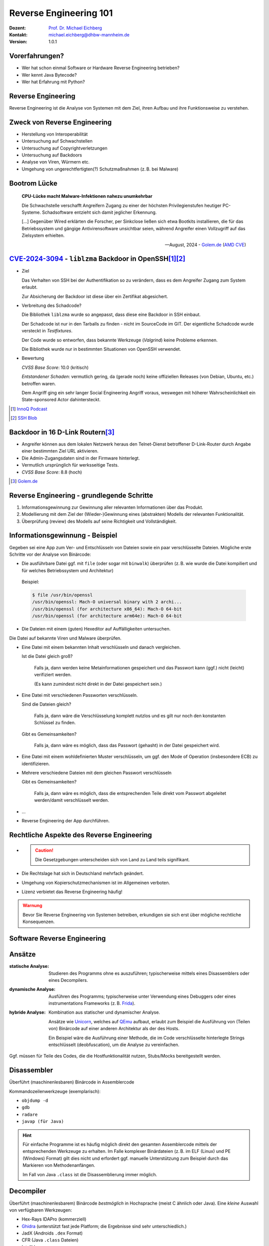 .. meta:: 
    :author: Michael Eichberg
    :keywords: "IT Sicherheit", "Reverse Engineering"
    :description lang=de: Fortgeschrittene Angewandte IT Sicherheit
    :id: lecture-security-java_reverse_engineering
    :first-slide: last-viewed
    :exercises-master-password: WirklichSchwierig!    

.. |html-source| source::
    :prefix: https://delors.github.io/
    :suffix: .html
.. |pdf-source| source::
    :prefix: https://delors.github.io/
    :suffix: .html.pdf
.. |at| unicode:: 0x40

.. role:: incremental   
.. role:: eng
.. role:: ger
.. role:: red
.. role:: green
.. role:: the-blue
.. role:: minor
.. role:: ger-quote
.. role:: obsolete
.. role:: line-above

.. role:: raw-html(raw)
   :format: html


.. class:: animated-symbol organic-red

Reverse Engineering 101 
=====================================================

.. container::

    :Dozent: `Prof. Dr. Michael Eichberg <https://delors.github.io/cv/folien.de.rst.html>`__
    :Kontakt: michael.eichberg@dhbw-mannheim.de
    :Version: 1.0.1

.. supplemental::

  :Folien:
    
    |html-source|

    |pdf-source|
  
  :Fehler melden:

    https://github.com/Delors/delors.github.io/issues



Vorerfahrungen?
-------------------

.. class:: incremental

- Wer hat schon einmal Software or Hardware Reverse Engineering betrieben?
- Wer kennt Java Bytecode?
- Wer hat Erfahrung mit Python?
  


Reverse Engineering
----------------------

Reverse Engineering ist die Analyse von Systemen mit dem Ziel, ihren Aufbau und ihre Funktionsweise zu verstehen.

.. incremental::  

    Typische Anwendungsfälle:

    .. class:: incremental

    - die Rekonstruktion (von Teilen) des Quellcodes von Programmen, die nur als Binärabbild vorliegen.
    - die Analyse von Kommunikationsprotokollen proprietärer Software 

.. supplemental:: 

    Vom Reverse Engineering ist das **Reengineering** zu unterscheiden. Im Fall von letzteren geht es :ger-quote:`nur` darum die Funktionalität eines bestehenden Systems mit neuen Techniken wiederherzustellen.  


Zweck von Reverse Engineering
--------------------------------

.. class:: incremental

- Herstellung von Interoperabilität 
- Untersuchung auf Schwachstellen
- Untersuchung auf Copyrightverletzungen
- Untersuchung auf Backdoors
- Analyse von Viren, Würmern etc.
- Umgehung von ungerechtfertigten(?) Schutzmaßnahmen (z. B. bei Malware)


Bootrom Lücke
---------------

.. epigraph:: 

    **CPU-Lücke macht Malware-Infektionen nahezu unumkehrbar**

    Die Schwachstelle verschafft Angreifern Zugang zu einer der höchsten Privilegienstufen heutiger PC-Systeme. Schadsoftware entzieht sich damit jeglicher Erkennung.

    [...] Gegenüber Wired erklärten die Forscher, per Sinkclose ließen sich etwa Bootkits installieren, die für das Betriebssystem und gängige Antivirensoftware unsichtbar seien, während Angreifer einen Vollzugriff auf das Zielsystem erhielten.

    -- August, 2024 - `Golem.de <https://www.golem.de/news/sinkclose-trifft-amd-cpu-luecke-macht-malware-infektionen-nahezu-unumkehrbar-2408-187913.html>`__ (`AMD CVE <https://www.amd.com/en/resources/product-security/bulletin/amd-sb-7014.html>`__)




.. class:: smaller-slide-title

`CVE-2024-3094 <https://nvd.nist.gov/vuln/detail/CVE-2024-3094>`__ - ``liblzma`` Backdoor in OpenSSH\ [#]_\ [#]_
-------------------------------------------------------------------------------------------------------------------------------------------------

.. class:: incremental columns far-far-smaller

- Ziel
  
  Das Verhalten von SSH bei der Authentifikation so zu verändern, dass es dem Angreifer Zugang zum System erlaubt. 
  
  Zur Absicherung der Backdoor ist diese über ein Zertifikat abgesichert.
 
- Verbreitung des Schadcode?

  Die Bibliothek ``liblzma`` wurde so angepasst, dass diese eine Backdoor in SSH einbaut.

  Der Schadcode ist nur in den Tarballs zu finden - nicht im SourceCode im GIT. Der eigentliche Schadcode wurde versteckt in *Testfixtures*.

  Der Code wurde so entworfen, dass bekannte Werkzeuge (*Valgrind*) keine Probleme erkennen.

  Die Bibliothek wurde nur in bestimmten Situationen von OpenSSH verwendet.
- Bewertung
    
  *CVSS Base Score*: 10.0 (kritisch)

  *Entstandener Schaden*: vermutlich gering, da (gerade noch) keine offiziellen Releases (von Debian, Ubuntu, etc.) betroffen waren.

  Dem Angriff ging ein sehr langer Social Engineering Angriff voraus, weswegen mit höherer Wahrscheinlichkeit ein :ger-quote:`State-sponsored Actor` dahintersteckt.


.. [#] `InnoQ  Podcast <https://www.innoq.com/de/podcast/030-xz-open-ssh-backdoor/transcript/>`__
.. [#] `SSH Blob <https://www.ssh.com/blog/a-recap-of-the-openssh-and-xz-liblzma-incident#:~:text=The%20harsh%20fact%20is%20that,by%20one%20of%20its%20maintainers>`__



Backdoor in 16 D-Link Routern\ [#]_
--------------------------------------

- Angreifer können aus dem lokalen Netzwerk heraus den Telnet-Dienst betroffener D-Link-Router durch Angabe einer bestimmten Ziel URL aktivieren.
- Die Admin-Zugangsdaten sind in der Firmware hinterlegt.
- Vermutlich ursprünglich für werksseitige Tests.
- *CVSS Base Score*: 8.8 (hoch)


.. [#] `Golem.de <https://www.golem.de/news/d-link-versteckte-backdoor-in-16-routermodellen-entdeckt-2406-186277.html>`__



Reverse Engineering - grundlegende Schritte
---------------------------------------------

.. class:: incremental dhbw 

1. Informationsgewinnung zur Gewinnung aller relevanten Informationen über das Produkt.
2. Modellierung mit dem Ziel der (Wieder-)Gewinnung eines (abstrakten) Modells der relevanten Funktionalität.
3. Überprüfung (:eng:`review`) des Modells auf seine Richtigkeit und Vollständigkeit.


Informationsgewinnung - Beispiel
----------------------------------

Gegeben sei eine App zum Ver- und Entschlüsseln von Dateien sowie ein paar verschlüsselte Dateien. Mögliche erste Schritte vor der Analyse von Binärcode:

.. container:: stack

    .. container:: layer incremental
    
       - Die ausführbare Datei ggf. mit ``file`` (oder sogar mit ``binwalk``) überprüfen (z. B. wie wurde die Datei kompiliert und für welches Betriebssystem und Architektur)
    
        Beispiel:

        .. code:: bash
        
            $ file /usr/bin/openssl
            /usr/bin/openssl: Mach-O universal binary with 2 archi...
            /usr/bin/openssl (for architecture x86_64):	Mach-O 64-bit
            /usr/bin/openssl (for architecture arm64e):	Mach-O 64-bit

    .. container:: layer incremental

       - Die Dateien mit einem (guten) Hexeditor auf Auffälligkeiten untersuchen.

         .. image:: pictures/hexeditor.png 
            :alt: Hexeditor mit Dateninterpretation
            :align: center
            :height: 600px

    .. container:: layer incremental warning

        Die Datei auf bekannte Viren und Malware überprüfen.

    .. container:: layer incremental
    
      - Eine Datei mit einem bekannten Inhalt verschlüsseln und danach vergleichen.
  
        Ist die Datei gleich groß? 
  
           Falls ja, dann werden keine Metainformationen gespeichert und das Passwort kann (ggf.) nicht (leicht) verifiziert werden. 
           
           (Es kann zumindest nicht direkt in der Datei gespeichert sein.)

    .. container:: layer incremental

      - Eine Datei mit verschiedenen Passworten verschlüsseln.

        Sind die Dateien gleich? 

           Falls ja, dann wäre die Verschlüsselung komplett nutzlos und es gilt nur noch den konstanten Schlüssel zu finden.
 
        Gibt es Gemeinsamkeiten? 
   
           Falls ja, dann wäre es möglich, dass das Passwort (gehasht) in der Datei gespeichert wird.

    .. container:: layer incremental

       - Eine Datei mit einem wohldefinierten Muster verschlüsseln, um ggf. den :ger-quote:`Mode of Operation` (insbesondere ECB) zu identifizieren.

    .. container:: layer incremental

       - Mehrere verschiedene Dateien mit dem gleichen Passwort verschlüsseln

         Gibt es Gemeinsamkeiten? 
         
           Falls ja, dann wäre es möglich, dass die entsprechenden Teile direkt vom Passwort abgeleitet werden/damit verschlüsselt werden.
  
    .. container:: layer incremental

       - ...
  
    .. container:: layer incremental

       - Reverse Engineering der App durchführen.


Rechtliche Aspekte des Reverse Engineering
-------------------------------------------

.. class:: incremental

- \
  
  .. caution::
    
    Die Gesetzgebungen unterscheiden sich von Land zu Land teils signifikant.

- Die Rechtslage hat sich in Deutschland mehrfach geändert.
- Umgehung von Kopierschutzmechanismen ist im Allgemeinen verboten.
- Lizenz verbietet das Reverse Engineering häufig!

.. admonition:: Warnung
    :class: incremental warning 
    
    Bevor Sie Reverse Engineering von Systemen betreiben, erkundigen sie sich erst über mögliche rechtliche Konsequenzen.


.. class:: new-section transition-scale

Software Reverse Engineering
--------------------------------

Ansätze
-----------

.. container:: scrollable

    :statische Analyse: Studieren des Programms ohne es auszuführen; typischerweise mittels eines Disassemblers oder eines Decompilers.

    .. class:: incremental 

    :dynamische Analyse: Ausführen des Programms; typischerweise unter Verwendung eines Debuggers oder eines instrumentations Frameworks (z. B. `Frida <https://frida.re>`__).

    .. class:: incremental 

    :hybride Analyse: Kombination aus statischer und dynamischer Analyse.

        Ansätze wie `Unicorn <https://www.unicorn-engine.org>`__, welches auf `QEmu <https://www.qemu.org>`__ aufbaut, erlaubt zum Beispiel die Ausführung von (Teilen von) Binärcode auf einer anderen Architektur als der des Hosts.
        
        Ein Beispiel wäre die Ausführung einer Methode, die im Code verschlüsselte hinterlegte Strings entschlüsselt (:eng:`deobfuscation`), um die Analyse zu vereinfachen.

    .. container:: incremental 

        Ggf. müssen für Teile des Codes, die die Hostfunktionalität nutzen, Stubs/Mocks bereitgestellt werden.


Disassembler
-------------

Überführt (maschinenlesbaren) Binärcode in Assemblercode

Kommandozeilenwerkzeuge (exemplarisch):

- ``objdump -d``
- ``gdb``
- ``radare``
- ``javap (für Java)``

.. hint::
    :class: incremental small

    Für einfache Programme ist es häufig möglich direkt den gesamten Assemblercode mittels der entsprechenden Werkzeuge zu erhalten. Im Falle komplexer Binärdateien (z. B. im ELF (Linux) und PE (Windows) Format) gilt dies nicht und erfordert ggf. manuelle Unterstützung zum Beispiel durch das Markieren von Methodenanfängen. 
    
    Im Fall von Java ``.class`` ist die Disassemblierung immer möglich. 


Decompiler
-------------

Überführt (maschinenlesbarem) Binärcode *bestmöglich* in Hochsprache (meist C ähnlich oder Java). Eine *kleine* Auswahl von verfügbaren Werkzeugen:

- Hex-Rays IDAPro (kommerziell)
- `Ghidra <https://ghidra-sre.org/>`__ (unterstützt fast jede Platform; die Ergebnisse sind sehr unterschiedlich.)
- JadX (Androids ``.dex`` Format)
- CFR (Java ``.class`` Dateien)
- IntelliJ

.. supplemental:: 

    Mittels Decompiler ist es ggf. möglich Code, der zum Beispiel ursprünglich in Kotlin oder Scala geschrieben und für die JVM kompiliert wurde, als Java Code zurückzubekommen. 
    
    Die Ergebnisse sind für Analysezwecke zwar häufig ausreichend gut – von funktionierendem Code jedoch ggf. (sehr) weit entfernt.

    `decompiler.com <https://decompiler.com>`__ unterstützt eine große Anzahl ausführbaren Dateien.

.. hint::
    :class: incremental small

    Decompiler sind generell sehr hilfreich, aber gleichzeitig auch sehr fehlerbehaftet. Vieles, dass im Binärcode möglich ist, hat auf der Ebene des Sourcecodes keine Entsprechung. 
    
    Zum Beispiel unterstützt Java Bytecode beliebige Sprünge. Solche Code wird aber durch normale Programme, die z. B. in Java, Kotlin, Scala oder Clojure geschrieben wurden, nicht erzeugt. Decompiler kommen mit solchem Code in der Regel nicht (gut) zurecht.



cfr Decompiler
---------------

.. image:: pictures/cfr.png 
    :alt: The CFR Decompiler (Java)
    :align: center
    :height: 1050px



JD Decompiler
---------------

.. container:: two-columns 

    .. container:: column no-separator
    
        .. image:: pictures/jd.png 
            :alt: The JD Decompiler (Java)
            :width: 875px

    .. container:: column no-separator incremental small
    
        .. figure:: pictures/jd-excerpt.png 
            :class: picture
            :width: 875px

            Beispiel fehlgeschlagener Dekompilierung


JDec Decompiler
---------------

.. image:: pictures/jdec.png 
    :alt: The JDec Decompiler (Java)
    :align: center
    :height: 1050px



Debugger
-----------

Dient der schrittweisen Ausführung des zu analysierenden Codes oder Hardware; ermöglichen zum Beispiel Speicherinspektion und Manipulation.

- gdb
- lldb
- x64dbg (Windows, Open-Source)
- jdb (Java Debugger)

.. supplemental:: 

    .. rubric:: Hardware Debugger
    
    Für das Debuggen von Hardware gibt es entsprechende Werkzeuge, z. B.
    `Lauterbach Hardware Debugger <https://www.lauterbach.com>`__ (kommerziell und sehr teuer).

    Mittels solcher Werkzeuge ist es möglich die Ausführung von Hardware Schritt für Schritt (:eng:`single step mode``) zu verfolgen und den Zustand der Hardware (Speicher und Register) zu inspizieren. Dies erfordert jedoch häufig eine JTAG Schnittstelle oder etwas vergleichbares.


.. class:: new-section transition-fade

Erschwerung des Reverse Engineering
------------------------------------


Obfuscation (:ger:`Verschleierung`)
------------------------------------

.. class:: incremental scrollable

- Techniken, die dazu dienen das Reverse Engineering zu erschweren.
- Häufig eingesetzt ...

  .. class:: incremental 

  -  von Malware
  -  Adware (im Kontext von Android ein häufig beobachtetes Phänomen)
  -  zum Schutz geistigen Eigentums
  -  für DRM / Durchsetzung von Kopierrechten
  -  zur Prävention von :ger-quote:`Cheating` (insbesondere im Umfeld von Online Games)
  -  Wenn das Programm als Source Code vertrieben wird bzw. vertrieben werden muss (JavaScript)

- Arbeiten auf Quellcode oder Maschinencode Ebene
- Grenze zwischen *Code Minimization*, *Code Optimization* und *Code Obfuscation* ist fließend.
- Mögliche Werkzeuge (ohne Wertung der Qualität/Effektivität):
  
  - [Java] Proguard / Dexguard
  - [C/C++] `Star Force <https://www.star-force.com/products/starforce-crypto/>`__ 

.. supplemental:: 

    Gerade im Umfeld von klassischen *Binaries* für Windows, Mac und Linux erhöhen Compiler Optimierungen, z. B. von C/C++ und Rust Compilern (``-O2 / -O3``), bereits den Aufwand, der notwendig ist den Code zu verstehen, erheblich.

    .. hint::

        Einen ambitionierten und entsprechend ausgestatteten Angreifer wird **Code Obfuscation** bremsen, aber sicher nicht vollständig ausbremsen und das Vorhaben verteilen.


Obfuscation - Techniken (Auszug)
------------------------------------

.. class:: scrollable incremental

- :minor:`entfernen aller Debug-Informationen`
- Das Kürzen aller möglichen Namen (insbesondere Methoden und Klassennamen).
- Das Verschleiern von Konstanten durch den Einsatz vermeintlich komplexer Berechnungen zu deren Initialisierung.

    .. code:: java
        
        ~(((int)Math.PI) ^ Integer.MAX_VALUE >> 16)+Short.MAX_VALUE

    .. class:: incremental
        
        .. code:: java
        
            = 2

- Die Verwendung von Unicode Codepoints für Strings oder die Verschleierung von Strings mittels `rot13 <https://cryptii.com/pipes/rot13-decoder>`__ Verschlüsselung.
  
  .. code:: C
    
     /* ??? */ printf("\x48""e\154l\x6F"" \127o\x72""l\144!");

  .. class:: incremental

    .. code:: C
    
        /*  =  */ printf("Hello World!");

- Das Umstellen von Instruktionen, um das Dekompilieren zu erschweren.
- Das Hinzufügen von totem Code.

- Den relevanten Teil der Anwendung komprimieren und verschlüsseln und erst bei Verwendung entpacken und entschlüsseln.
- ...

.. supplemental:: 

   Obfuscation auf Source Code Ebene: 
   `International Obfuscated C Code Contest <https://www.ioccc.org/>`__

   **Umstellen von Instruktionen**
    
   Das Umstellen von Instruktionen erschwert die Analyse, da viele Werkzeuge zum Dekompilieren auf die Erkennung von bestimmten Mustern im Code angewiesen sind und ansonsten nur sehr generischen (Spagetti Code) oder gar unsinnigen Code zurückgeben.

   **Verschleierung von Strings**

   Das Verschleiern von Strings kann insbesondere das Reversen von Binärcode erschweren, da ein Angreifer häufig :ger-quote:`nur` an einer ganz bestimmten Funktionalität interessiert ist und dann Strings ggf. einen sehr guten Einstiegspunkt für die weitergehende Analyse bieten. 
   
   Stellen Sie sich eine komplexe Java Anwendung vor, in der alle Namen von Klassen, Methoden und Attributen durch einzelne oder kurze Sequenzen von Buchstaben ersetzt wurden und sie suchen danach wie von der Anwendung Passworte verarbeitet werden. Handelt es sich um eine GUI Anwendung, dann wäre zum Beispiel die Suche nach Text, der in den Dialogen vorkommt (z. B. ``"Password"``) z. B. ein sehr guter Einstiegspunkt.


.. class:: new-section transition-fade

Eine sehr kurz Einführung in Java Bytecode
-----------------------------------------------

Die Java Virtual Machine
------------------------------------------------- 

.. class:: incremental

- **Java Bytecode** ist die Sprache, in der Java (oder Scala, Kotlin, ...) Programme auf der Java Virtual Machine (JVM) [#]_ ausgeführt werden.
- :minor:`In den meisten Fällen arbeiten Java Decompiler so gut, dass ein tiefgehendes Verständnis von Java Bytecode selten notwendig ist.`
- Java Bytecode kann — muss aber nicht — interpretiert werden. (Z. B. können :ger-quote:`virtuelle Methodenaufrufe` in Java schneller sein als in C++.)


.. [#] `Java Bytecode Spezifikation <https://docs.oracle.com/javase/specs/jvms/se21/html/index.html>`__


Java Bytecode - stackbasierte virtuelle Maschine
------------------------------------------------- 

.. container:: smaller

   Die JVM ist eine stackbasierte virtuelle Maschine. 
   
   Die getypten Operanden eines Befehls werden auf einem Stack abgelegt und die Operationen arbeiten auf den obersten Elementen des Stacks. Jeder Thread hat seinen eigenen Stack.
   
        .. container:: two-columns footnotesize incremental
    
            .. container:: column 
        
                .. rubric:: Instruktionen

                .. code:: java

                    nop
                    bipush 100               → int

                    bipush  50               → int


                    iadd        ← 2 ⨉ int    → int


            
            .. container:: column incremental
                
                .. rubric:: Veränderung des Stacks

                .. code:: java

                    └─────┘
                    │ 100 │
                    └─────┘
                    │  50 │
                    │ 100 │
                    └─────┘
                    │ 150 │
                    └─────┘

.. supplemental::

    Eine Methode muss einen Stack begrenzter Höhe aufweisen. Code, für den die Stackhöhe nicht berechenbar ist, wird vom Compiler abgelehnt. (Zum Beispiel ein ``bipush`` in einer Endlosschleife.)
    Die benötigte Höhe des Stacks wird vom Compiler berechnet und von der JVM überprüft. 



Java Bytecode - Methodenaufrufe und lokale Variablen
---------------------------------------------------------

.. class:: incremental

- Die Java Virtual Machine verwendet lokale Variablen zur Übergabe von Parametern beim Methodenaufruf. 
- Beim Aufruf von *Klassenmethoden* (``static``) werden alle Parameter in aufeinanderfolgenden lokalen Variablen übergeben, beginnend mit der lokalen Variable 0. 
  D. h. in der aufrufenden Methode werden die Parameter vom Stack geholt und in lokalen Variablen gespeichert.
- Beim Aufruf von *Instanzmethoden* wird die lokale Variable 0 dazu verwendet, um die Referenz (``this``) auf das Objekt zu übergeben, auf dem die Instanzmethode aufgerufen wird. 
  Anschließend werden alle Parameter in aufeinanderfolgenden lokalen Variablen übergeben, beginnend mit der lokalen Variable 1.

.. supplemental::

    Die Anzahl der benötigten lokalen Variablen wird vom Compiler berechnet und von der JVM überprüft. 


.. class:: small

Beispiel: *Default Constructor* In Java Bytecode
-------------------------------------------------

Ein *Constructor* welcher keine expliziten Parameter hat und nur den super Konstruktor aufruft.

.. code:: java

    // Method descriptor ()V
    // Stack: 1, Locals: 1
    public Main();
        0  aload_0 [this]
        1  invokespecial java.lang.Object()
        4  return

Die Zeilennummern und die Informationen über die lokalen Variablen ist optional und wird nur für Debugging Zwecke benötigt.

.. code:: java
    
      Line numbers:         [pc: 0, line: 9]
      Local variable table: [pc: 0, pc: 5]  local: this 
                                            index: 0 
                                            type:  de.dhbw.simplesecurepp.Main

.. supplemental:: 

    Es gibt weitere Metainformationen, die :ger-quote:`nur` für Debugging-Zwecke benötigt werden, z. B. Informationen über die ursprünglich Quelle des Codes oder die sogenannte "Local Variable Type Table" in Hinblick auf generische Typinformationen. Solche Informationen werden häufig vor Auslieferung entfernt bzw. nicht hineinkompiliert. 


Beispiel: Aufruf einer komplexeren Methode
-------------------------------------------

.. code:: java
    :class: small
        
    // Method descriptor ([Ljava/lang/String;)V
    // Stack: 5, Locals: 8
    public static void main(java.lang.String[] args) throws ...;
        0  aload_0 [args]
        1  arraylength
        2  iconst_2
        3  if_icmpeq 74                // integer comparison for equality
        6  getstatic java.lang.System.err : java.io.PrintStream 
        9  ldc <String "SimpleSecure++">
        11  invokevirtual java.io.PrintStream.println(java.lang.String) : void 
        ...



.. class:: new-section transition-scale

Verschlüsselung von Daten
----------------------------------------------


Alternativen zur Speicherung von Passwörtern
---------------------------------------------

In einigen Anwendungsgebieten ist es möglich auf das explizite Speichern von Passwörtern ganz zu verzichten\ [*]_. 

.. container:: incremental 

    Stattdessen wird z. B. einfach versucht das Ziel zu entschlüsseln und danach evaluiert ob das Passwort (vermutlich) das Richtige war. 

.. container:: incremental 

    Kann darauf verzichtet werden zu überprüfen ob das Passwort korrekt war, dann sind keine Metainformationen notwendig und die verschlüsselte Datei kann genau so groß sein wie die unverschlüsselte Datei.

.. [*] Bei einer Verschlüsselung mit OpenSSL wird das Passwort nicht gespeichert.



Schematische Darstellung der Verschlüsselung von Containern (z. B. Veracrypt)
-------------------------------------------------------------------------------


.. image:: graffles/verschluesselung_von_veracrypt.svg
    :alt: Schematische Darstellung von Containern.
    :align: center
    :width: 1800px



Generische Dateiverschlüsselung ohne explizite Speicherung des Passworts
-------------------------------------------------------------------------



.. image:: graffles/generische_dateiverschluesselung.svg
    :alt: Beispiehafte Verschlüsselung von Containern.
    :align: center
    :width: 1800px




.. class:: center-child-elements no-title

Fokussiert bleiben!
--------------------------------------

.. important:: 
    :class: warning incremental
   
    Bleibe fokussiert! 

    Analysiere nur was notwendig ist.


.. class:: integrated-exercise organic-red center-child-elements

Live Demo - Reversing SimpleSecure++
--------------------------------------




.. class:: integrated-exercise

Reverse Engineering Übung
--------------------------------------

.. rubric:: Gegeben

:Programm: `Secure++ <./exercise/securepp/securepp-0.0.1.jar>`__
:Datei: `Poem.enc <./exercise/securepp/Poem.enc>`__

.. rubric:: Exemplarische Verwendung zum Verschlüsseln

.. code:: bash
    :class: far-smaller copy-to-clipboard

    java -jar securepp-0.0.1.jar de.dhbw.securepp.Main \
        -p 'VielleichtIstEsRichtig-vielleichtAuchNICHT...' \
        -in Poem.txt -out Poem.enc

.. rubric:: Aufgabe

.. exercise::

    Entschlüsseln Sie die Datei Poem.enc, die mit dem Program Secure++ verschlüsselt wurde.

    .. solution::
        :pwd: 5ZeilenInPython;

        Das Problem von Secure++ ist, dass der DEK unabhängig vom Passwort ist. Wir benötigen nur den Nonce aus der Datei und die Konstante "DEK", um die Datei zu entschlüsseln.

        Der folgende Python-Code entschlüsselt Dateien, die mit Secure++ verschlüsselt wurden.

        .. code:: python
            :class: copy-to-clipboard

            #!/usr/local/bin/python3

            # Format:
            # [32] Salt (for KEK)
            # [44] Encrypted and Encoded DEK
            # [16] Checksum
            # [16] Nonce for CTR
            # [...] Encrypted Data

            from Crypto.Cipher import AES
            from Crypto.Util import Counter
            from binascii import hexlify

            dek = bytes([ 0x43, 0xE7, 0x14, 0x67, 0xF9, 0x86, 0xDE, 0xEA, 0xAA,
                          0x4E, 0x5F, 0x88, 0xDE, 0x89, 0x15, 0xD7, 0x91, 0x00, 
                          0x3D, 0x32, 0x0A, 0xE1, 0x2D, 0x19, 0x25, 0x20, 0x5B, 
                          0x92, 0xA9, 0xB1, 0x84, 0xED ])

            with open("demo/Poem.enc","rb") as f:
                f.seek(0x5c)
                nonce = f.read(16)[:8]
                encryptedData = f.read()
                aes = AES.new(dek,AES.MODE_CTR,nonce=nonce)
                print(aes.decrypt(encryptedData))


